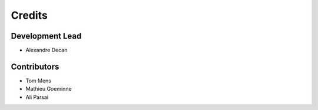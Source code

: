 Credits
=======

Development Lead
----------------

* Alexandre Decan

Contributors
------------

* Tom Mens
* Mathieu Goeminne
* Ali Parsai
